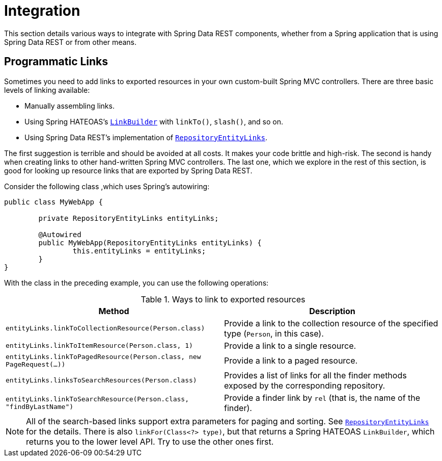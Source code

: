 [[integration]]
= Integration
:spring-data-rest-root: ../../../..

This section details various ways to integrate with Spring Data REST components, whether from a Spring application that is using Spring Data REST or from other means.

== Programmatic Links

Sometimes you need to add links to exported resources in your own custom-built Spring MVC controllers. There are three basic levels of linking available:

* Manually assembling links.
* Using Spring HATEOAS's https://docs.spring.io/spring-hateoas/docs/current/reference/html/#fundamentals.obtaining-links.builder[`LinkBuilder`] with `linkTo()`, `slash()`, and so on.
* Using Spring Data REST's implementation of https://docs.spring.io/spring-data/rest/docs/current/api/org/springframework/data/rest/webmvc/support/RepositoryEntityLinks.html[`RepositoryEntityLinks`].

The first suggestion is terrible and should be avoided at all costs. It makes your code brittle and high-risk. The second is handy when creating links to other hand-written Spring MVC controllers. The last one, which we explore in the rest of this section, is good for looking up resource links that are exported by Spring Data REST.

Consider the following class ,which uses Spring's autowiring:

====
[source,java]
----
public class MyWebApp {

	private RepositoryEntityLinks entityLinks;

	@Autowired
	public MyWebApp(RepositoryEntityLinks entityLinks) {
		this.entityLinks = entityLinks;
	}
}
----
====

With the class in the preceding example, you can use the following operations:

.Ways to link to exported resources
|===
|Method | Description

|`entityLinks.linkToCollectionResource(Person.class)`
|Provide a link to the collection resource of the specified type (`Person`, in this case).

|`entityLinks.linkToItemResource(Person.class, 1)`
|Provide a link to a single resource.

|`entityLinks.linkToPagedResource(Person.class, new PageRequest(...))`
|Provide a link to a paged resource.

|`entityLinks.linksToSearchResources(Person.class)`
|Provides a list of links for all the finder methods exposed by the corresponding repository.

|`entityLinks.linkToSearchResource(Person.class, "findByLastName")`
|Provide a finder link by `rel` (that is, the name of the finder).

|===

NOTE: All of the search-based links support extra parameters for paging and sorting. See https://docs.spring.io/spring-data/rest/docs/current/api/org/springframework/data/rest/webmvc/support/RepositoryEntityLinks.html[`RepositoryEntityLinks`] for the details. There is also `linkFor(Class<?> type)`, but that returns a Spring HATEOAS `LinkBuilder`, which returns you to the lower level API. Try to use the other ones first.

